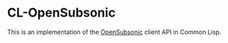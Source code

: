 #+begin_src elisp :exports "none"
(org-gfm-export-to-markdown)
#+end_src

#+RESULTS:
: README.md

* CL-OpenSubsonic

This is an implementation of the [[https://opensubsonic.netlify.app/][OpenSubsonic]] client API in Common Lisp.
